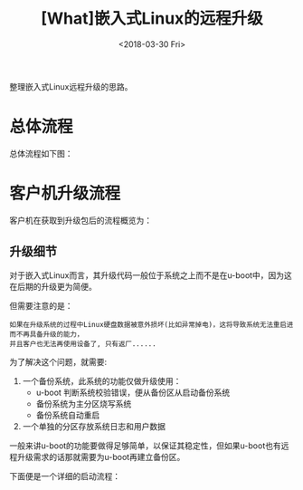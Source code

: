 #+TITLE: [What]嵌入式Linux的远程升级
#+DATE:  <2018-03-30 Fri> 
#+TAGS: operations
#+LAYOUT: post 
#+CATEGORIES: linux, operations, remote
#+NAME: <linux_operations_remote_update.org>
#+OPTIONS: ^:nil 
#+OPTIONS: ^:{}

整理嵌入式Linux远程升级的思路。
#+BEGIN_HTML
<!--more-->
#+END_HTML
* 总体流程
总体流程如下图：

[[./linux_remote_update.jpg]]

* 客户机升级流程
客户机在获取到升级包后的流程概览为：

[[./device_update_overview.jpg]]

** 升级细节
对于嵌入式Linux而言，其升级代码一般位于系统之上而不是在u-boot中，因为这在后期的升级更为简便。

但需要注意的是：
#+begin_example
如果在升级系统的过程中Linux硬盘数据被意外损坏(比如异常掉电)，这将导致系统无法重启进而不再具备升级的能力，
并且客户也无法再使用设备了, 只有返厂......
#+end_example

为了解决这个问题，就需要:
1. 一个备份系统，此系统的功能仅做升级使用：
  + u-boot 判断系统校验错误，便从备份区从启动备份系统
  + 备份系统为主分区烧写系统
  + 备份系统自动重启
2. 一个单独的分区存放系统日志和用户数据

一般来讲u-boot的功能要做得足够简单，以保证其稳定性，但如果u-boot也有远程升级需求的话那就需要为u-boot再建立备份区。

下面便是一个详细的启动流程：

[[./linux_boot.jpg]]


